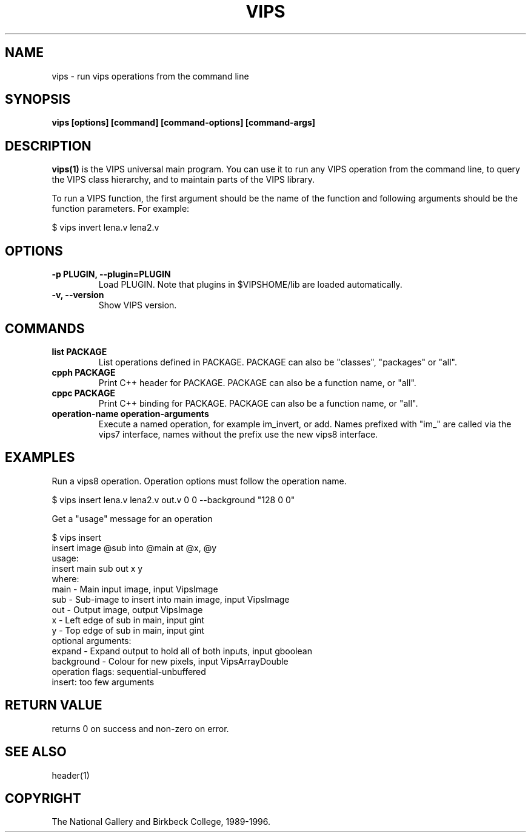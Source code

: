 .TH VIPS 1 "30 June 1993"
.SH NAME
vips \- run vips operations from the command line
.SH SYNOPSIS
.B vips [options] [command] [command-options] [command-args]
.SH DESCRIPTION
.B vips(1)
is the VIPS universal main program. You can use it to run any VIPS operation
from the command line, to query the VIPS class hierarchy, and to
maintain parts of the VIPS library.

To run a VIPS function, the first argument should be the name of the function
and following arguments should be the function parameters. For example:

  $ vips invert lena.v lena2.v

.SH OPTIONS
.TP
.B -p PLUGIN, --plugin=PLUGIN       
Load PLUGIN. Note that plugins in $VIPSHOME/lib are loaded automatically.

.TP
.B -v, --version
Show VIPS version.

.SH COMMANDS

.TP
.B list PACKAGE
List operations defined in PACKAGE. PACKAGE can also be "classes", "packages"
or "all". 

.TP
.B cpph PACKAGE
Print C++ header for PACKAGE. PACKAGE can also be a function name, or "all".

.TP
.B cppc PACKAGE
Print C++ binding for PACKAGE. PACKAGE can also be a function name, or "all".

.TP
.B operation-name operation-arguments
Execute a named operation, for example im_invert, or add. Names prefixed with
"im_" are called via the vips7 interface, names without the prefix use the new
vips8 interface.

.SH EXAMPLES

Run a vips8 operation. Operation options must follow the operation name.

  $ vips insert lena.v lena2.v out.v 0 0 --background "128 0 0"

Get a "usage" message for an operation

  $ vips insert 
  insert image @sub into @main at @x, @y
  usage:
     insert main sub out x y
  where:
     main         - Main input image, input VipsImage
     sub          - Sub-image to insert into main image, input VipsImage
     out          - Output image, output VipsImage
     x            - Left edge of sub in main, input gint
     y            - Top edge of sub in main, input gint
  optional arguments:
     expand       - Expand output to hold all of both inputs, input gboolean
     background   - Colour for new pixels, input VipsArrayDouble
  operation flags: sequential-unbuffered 
  insert: too few arguments

.SH RETURN VALUE
returns 0 on success and non-zero on error.
.SH SEE ALSO
header(1)
.SH COPYRIGHT
The National Gallery and Birkbeck College, 1989-1996.
